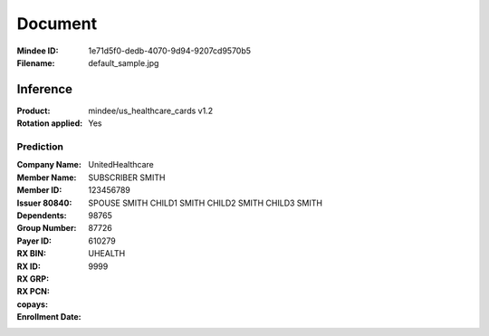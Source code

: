 ########
Document
########
:Mindee ID: 1e71d5f0-dedb-4070-9d94-9207cd9570b5
:Filename: default_sample.jpg

Inference
#########
:Product: mindee/us_healthcare_cards v1.2
:Rotation applied: Yes

Prediction
==========
:Company Name: UnitedHealthcare
:Member Name: SUBSCRIBER SMITH
:Member ID: 123456789
:Issuer 80840:
:Dependents: SPOUSE SMITH
             CHILD1 SMITH
             CHILD2 SMITH
             CHILD3 SMITH
:Group Number: 98765
:Payer ID: 87726
:RX BIN: 610279
:RX ID:
:RX GRP: UHEALTH
:RX PCN: 9999
:copays:
  +--------------+--------------+
  | Service Fees | Service Name |
  +==============+==============+
  | 300.00       | emergency_room |
  +--------------+--------------+
  | 20.00        | office_visit |
  +--------------+--------------+
  | 75.00        | urgent_care  |
  +--------------+--------------+
  | 30.00        | specialist   |
  +--------------+--------------+
:Enrollment Date:
